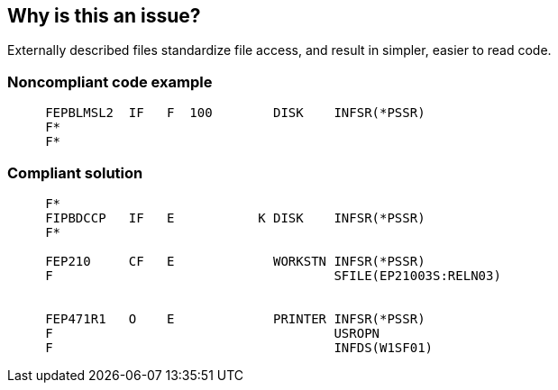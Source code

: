 == Why is this an issue?

Externally described files standardize file access, and result in simpler, easier to read code.


=== Noncompliant code example

[source,rpg]
----
     FEPBLMSL2  IF   F  100        DISK    INFSR(*PSSR)                                                                                         
     F*                                                                                                                                                                                                              
     F*                                                                                                                    
----


=== Compliant solution

[source,rpg]
----
     F*                                                                                                                    
     FIPBDCCP   IF   E           K DISK    INFSR(*PSSR)                                                                    
     F*                                                                                                                                                                                          

     FEP210     CF   E             WORKSTN INFSR(*PSSR)                                                                 
     F                                     SFILE(EP21003S:RELN03)                                                       


     FEP471R1   O    E             PRINTER INFSR(*PSSR)                                                              
     F                                     USROPN                                                                    
     F                                     INFDS(W1SF01)                                                             
----


ifdef::env-github,rspecator-view[]

'''
== Implementation Specification
(visible only on this page)

=== Message

Use an "E" indicator for this file and remove any related "I" lines.


endif::env-github,rspecator-view[]

